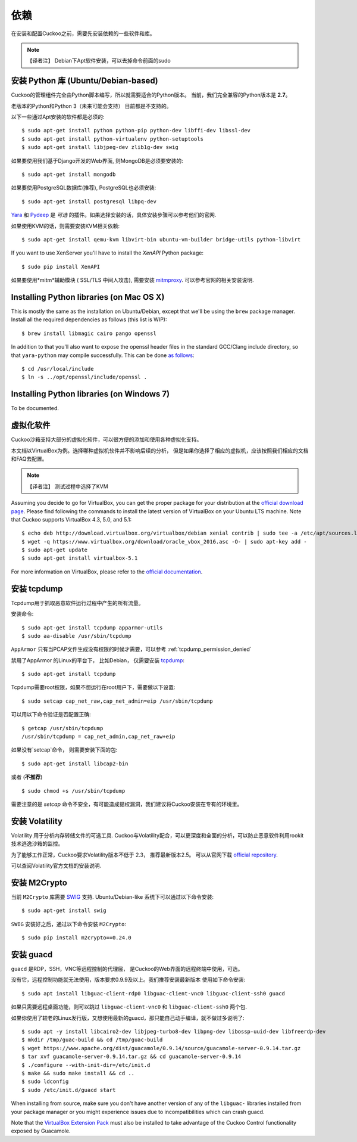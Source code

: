 ============
依赖
============

在安装和配置Cuckoo之前，需要先安装依赖的一些软件和库。

.. note::
    【译者注】 Debian下Apt软件安装，可以去掉命令前面的sudo

安装 Python 库 (Ubuntu/Debian-based)
==================================================================

Cuckoo的管理组件完全由Python脚本编写，所以就需要适合的Python版本。
当前，我们完全兼容的Python版本是 **2.7**。 

老版本的Python和Python 3（未来可能会支持） 目前都是不支持的。

以下一些通过Apt安装的软件都是必须的::

    $ sudo apt-get install python python-pip python-dev libffi-dev libssl-dev
    $ sudo apt-get install python-virtualenv python-setuptools
    $ sudo apt-get install libjpeg-dev zlib1g-dev swig

如果要使用我们基于Django开发的Web界面, 则MongoDB是必须要安装的::

    $ sudo apt-get install mongodb

如果要使用PostgreSQL数据库(推荐), PostgreSQL也必须安装::

    $ sudo apt-get install postgresql libpq-dev

`Yara`_ 和 `Pydeep`_ 是 *可选* 的插件。如果选择安装的话，具体安装步骤可以参考他们的官网.

如果使用KVM的话，则需要安装KVM相关依赖::

    $ sudo apt-get install qemu-kvm libvirt-bin ubuntu-vm-builder bridge-utils python-libvirt

If you want to use XenServer you'll have to install the *XenAPI* Python package::

    $ sudo pip install XenAPI

如果要使用*mitm*辅助模块 ( SSL/TLS 中间人攻击), 
需要安装 `mitmproxy`_. 可以参考官网的相关安装说明.

.. _Yara: https://github.com/plusvic/yara
.. _Pydeep: https://github.com/kbandla/pydeep
.. _mitmproxy: https://mitmproxy.org/

Installing Python libraries (on Mac OS X)
=========================================

This is mostly the same as the installation on Ubuntu/Debian, except that
we'll be using the ``brew`` package manager. Install all the required
dependencies as follows (this list is WIP)::

    $ brew install libmagic cairo pango openssl

In addition to that you'll also want to expose the openssl header files in the
standard GCC/Clang include directory, so that ``yara-python`` may compile
successfully. This can be done `as follows`_::

    $ cd /usr/local/include
    $ ln -s ../opt/openssl/include/openssl .

.. _as follows: https://www.anintegratedworld.com/mac-osx-fatal-error-opensslsha-h-file-not-found/

Installing Python libraries (on Windows 7)
==========================================

To be documented.

虚拟化软件
=======================

Cuckoo沙箱支持大部分的虚拟化软件，可以很方便的添加和使用各种虚拟化支持。

本文档以VirtualBox为例。选择哪种虚拟机软件并不影响后续的分析， 
但是如果你选择了相应的虚拟机，应该按照我们相应的文档和FAQ去配置。

.. note::
    【译者注】 测试过程中选择了KVM

Assuming you decide to go for VirtualBox, you can get the proper package for
your distribution at the `official download page`_. Please find following the
commands to install the latest version of VirtualBox on your Ubuntu LTS
machine. Note that Cuckoo supports VirtualBox 4.3, 5.0, and 5.1::

    $ echo deb http://download.virtualbox.org/virtualbox/debian xenial contrib | sudo tee -a /etc/apt/sources.list.d/virtualbox.list
    $ wget -q https://www.virtualbox.org/download/oracle_vbox_2016.asc -O- | sudo apt-key add -
    $ sudo apt-get update
    $ sudo apt-get install virtualbox-5.1

For more information on VirtualBox, please refer to the
`official documentation`_.

.. _VirtualBox: http://www.virtualbox.org
.. _official download page: https://www.virtualbox.org/wiki/Linux_Downloads
.. _official documentation: https://www.virtualbox.org/wiki/Documentation

安装 tcpdump
==================

Tcpdump用于抓取恶意软件运行过程中产生的所有流量。

安装命令::

    $ sudo apt-get install tcpdump apparmor-utils
    $ sudo aa-disable /usr/sbin/tcpdump

``AppArmor`` 只有当PCAP文件生成没有权限的时候才需要，可以参考 :ref:`tcpdump_permission_denied`

禁用了AppArmor 的Linux的平台下， 比如Debian， 仅需要安装 `tcpdump`_::

    $ sudo apt-get install tcpdump

Tcpdump需要root权限，如果不想运行在root用户下，需要做以下设置::

    $ sudo setcap cap_net_raw,cap_net_admin=eip /usr/sbin/tcpdump

可以用以下命令验证是否配置正确::

    $ getcap /usr/sbin/tcpdump
    /usr/sbin/tcpdump = cap_net_admin,cap_net_raw+eip

如果没有`setcap`命令， 则需要安装下面的包::

    $ sudo apt-get install libcap2-bin

或者 (**不推荐**) ::

    $ sudo chmod +s /usr/sbin/tcpdump

需要注意的是 `setcap` 命令不安全，有可能造成提权漏洞，我们建议将Cuckoo安装在专有的环境里。

.. _tcpdump: http://www.tcpdump.org

安装 Volatility
=====================

Volatility 用于分析内存转储文件的可选工具.
Cuckoo与Volatility配合，可以更深度和全面的分析，可以防止恶意软件利用rookit技术逃逸沙箱的监控。

为了能够工作正常，Cuckoo要求Volatility版本不低于 2.3， 推荐最新版本2.5。
可以从官网下载 `official repository`_.

可以查阅Volatility官方文档的安装说明.

.. _official repository: https://github.com/volatilityfoundation

安装 M2Crypto
===================

当前 ``M2Crypto`` 库需要 `SWIG`_ 支持.  Ubuntu/Debian-like 系统下可以通过以下命令安装::

    $ sudo apt-get install swig

``SWIG`` 安装好之后，通过以下命令安装 ``M2Crypto``::

    $ sudo pip install m2crypto==0.24.0

.. _SWIG: http://www.swig.org/

安装 guacd
================

``guacd`` 是RDP，SSH，VNC等远程控制的代理层， 是Cuckoo的Web界面的远程终端中使用，可选。

没有它，远程控制功能就无法使用，版本要求0.9.9及以上。我们推荐安装最新版本
使用如下命令安装::

    $ sudo apt install libguac-client-rdp0 libguac-client-vnc0 libguac-client-ssh0 guacd

如果只需要远程桌面功能，则可以跳过
``libguac-client-vnc0`` 和 ``libguac-client-ssh0`` 两个包.

如果你使用了较老的Linux发行版，又想使用最新的guacd，那只能自己动手编译，就不做过多说明了::

    $ sudo apt -y install libcairo2-dev libjpeg-turbo8-dev libpng-dev libossp-uuid-dev libfreerdp-dev
    $ mkdir /tmp/guac-build && cd /tmp/guac-build
    $ wget https://www.apache.org/dist/guacamole/0.9.14/source/guacamole-server-0.9.14.tar.gz
    $ tar xvf guacamole-server-0.9.14.tar.gz && cd guacamole-server-0.9.14
    $ ./configure --with-init-dir=/etc/init.d
    $ make && sudo make install && cd ..
    $ sudo ldconfig
    $ sudo /etc/init.d/guacd start

When installing from source, make sure you don't have another version of any
of the ``libguac-`` libraries installed from your package manager or you might
experience issues due to incompatibilities which can crash guacd.

Note that the `VirtualBox Extension Pack`_ must also be installed to take
advantage of the Cuckoo Control functionality exposed by Guacamole.

.. _VirtualBox Extension Pack: https://www.virtualbox.org/wiki/Downloads
